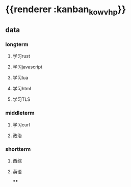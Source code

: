 * {{renderer :kanban_kowvhp}}
** data
:PROPERTIES:
:collapsed: true
:END:
*** longterm
**** 学习rust
**** 学习javascript
**** 学习lua
**** 学习html
**** 学习TLS
*** middleterm
**** 学习curl
**** 政治
*** shortterm
**** 西综
**** 英语
****